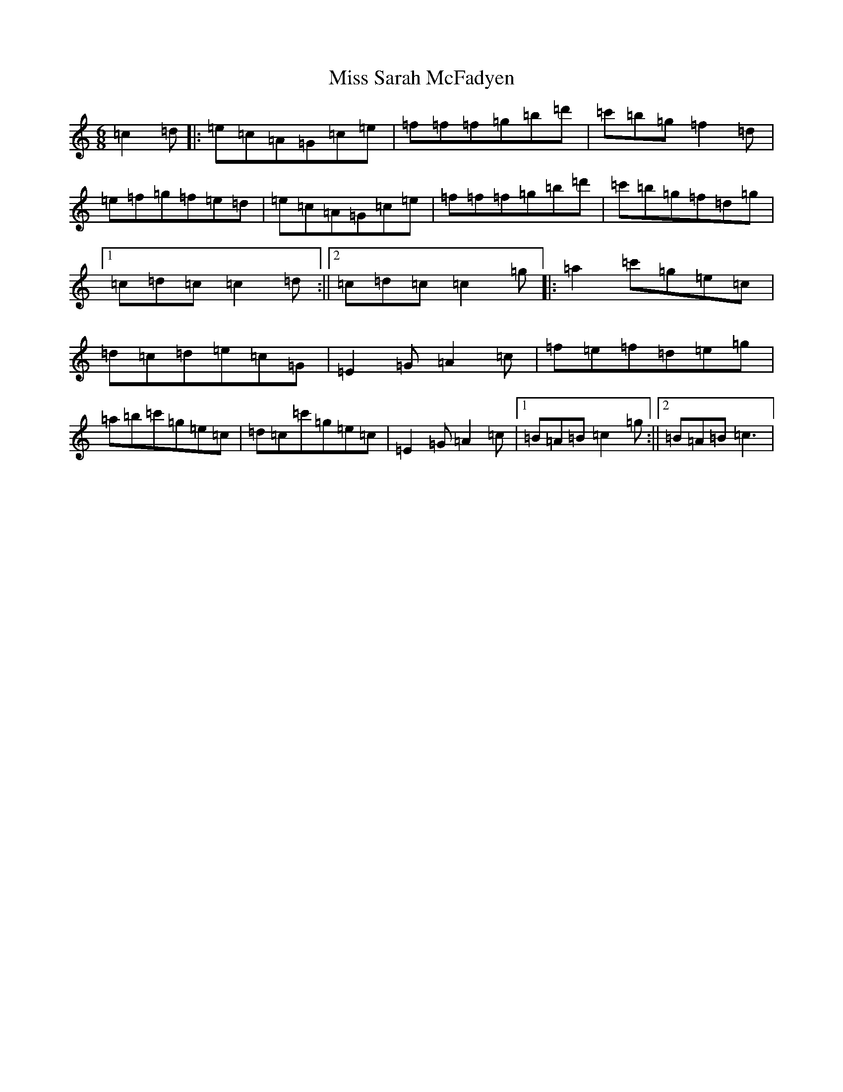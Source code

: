 X: 14429
T: Miss Sarah McFadyen
S: https://thesession.org/tunes/2357#setting2357
Z: A Major
R: jig
M: 6/8
L: 1/8
K: C Major
=c2=d|:=e=c=A=G=c=e|=f=f=f=g=b=d'|=c'=b=g=f2=d|=e=f=g=f=e=d|=e=c=A=G=c=e|=f=f=f=g=b=d'|=c'=b=g=f=d=g|1=c=d=c=c2=d:||2=c=d=c=c2=g|:=a2=c'=g=e=c|=d=c=d=e=c=G|=E2=G=A2=c|=f=e=f=d=e=g|=a=b=c'=g=e=c|=d=c=c'=g=e=c|=E2=G=A2=c|1=B=A=B=c2=g:||2=B=A=B=c3|